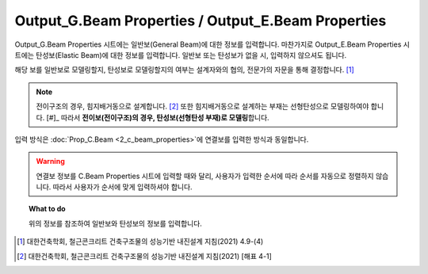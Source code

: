 ======================
Output_G.Beam Properties / Output_E.Beam Properties
======================

Output_G.Beam Properties 시트에는 일반보(General Beam)에 대한 정보를 입력합니다.
마찬가지로 Output_E.Beam Properties 시트에는 탄성보(Elastic Beam)에 대한 정보를 입력합니다.
일반보 또는 탄성보가 없을 시, 입력하지 않으셔도 됩니다.

해당 보를 일반보로 모델링할지, 탄성보로 모델링할지의 여부는 설계자와의 협의, 전문가의 자문을 통해 결정합니다. [#]_

.. note::
   전이구조의 경우, 힘지배거동으로 설계합니다. [#]_
   또한 힘지배거동으로 설계하는 부재는 선형탄성으로 모델링하여야 합니다. [#]_
   따라서 **전이보(전이구조)의 경우, 탄성보(선형탄성 부재)로 모델링**\합니다.

입력 방식은 :doc:`Prop_C.Beam <2_c_beam_properties>`\에 연결보를 입력한 방식과 동일합니다.

.. warning::

   연결보 정보를 C.Beam Properties 시트에 입력할 때와 달리, 사용자가 입력한 순서에 따라 
   순서를 자동으로 정렬하지 않습니다. 따라서 사용자가 순서에 맞게 입력하셔야 합니다.

.. topic:: What to do
    
   위의 정보를 참조하여 일반보와 탄성보의 정보를 입력합니다.

.. [#] 대한건축학회, 철근콘크리트 건축구조물의 성능기반 내진설계 지침(2021) 4.9-(4)
.. [#] 대한건축학회, 철근콘크리트 건축구조물의 성능기반 내진설계 지침(2021) [해표 4-1]